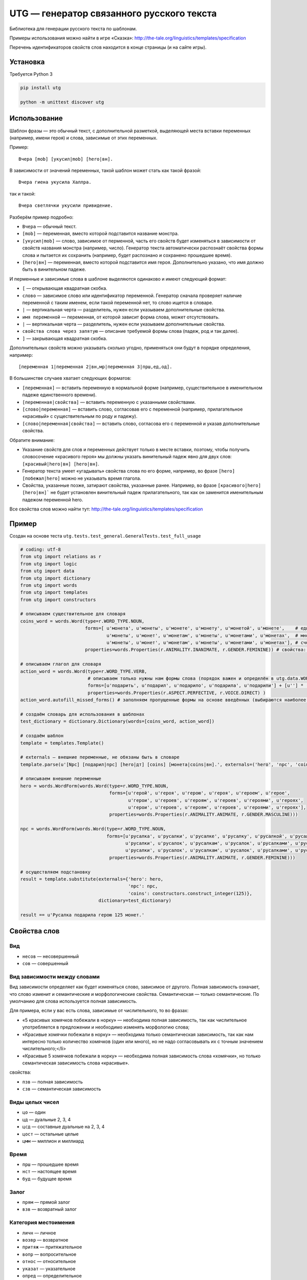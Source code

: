 ##########################################
UTG — генератор связанного русского текста
##########################################

Библиотека для генерации русского текста по шаблонам.

Примеры использования можно найти в игре «Сказка»: http://the-tale.org/linguistics/templates/specification

Перечень идентификаторов свойств слов находится в конце страницы (и на сайте игры).

*********
Установка
*********

Требуется Python 3

.. code:: bash

   pip install utg

   python -m unittest discover utg


*************
Использование
*************

Шаблон фразы — это обычный текст, с дополнительной разметкой, выделяющей места вставки переменных (например, имени героя) и слова, зависимые от этих переменных.

Пример::

  Вчера [mob] [укусил|mob] [hero|вн].

В зависимости от значений переменных, такой шаблон может стать как такой фразой::

  Вчера гиена укусила Халлра.

так и такой::

  Вчера светлячки укусили привидение.

Разберём пример подробно:

* ``Вчера`` — обычный текст.
* ``[mob]`` — переменная, вместо которой подставится название монстра.
* ``[укусил|mob]`` — слово, зависимое от перменной, часть его свойств будет изменяться в зависимости от свойств названия монстра (например, число). Генератор текста автоматически распознаёт свойства формы слова и пытается их сохранить (например, будет распознано и сохранено прошедшее время).
* ``[hero|вн]`` — переменная, вместо которой подставится имя героя. Дополнительно указано, что имя должно быть в винительном падеже.

И перменные и зависимые слова в шаблоне выделяются одинаково и имеют следующий формат:

* ``[`` — открывающая квадратная скобка.
* ``слово`` — зависимое слово или идентификатор переменной. Генератор сначала проверяет наличие переменной с таким именем, если такой переменной нет, то слово ищется в словаре.
* ``|`` — вертикальная черта — разделитель, нужен если указываем дополнительные свойства.
* ``имя переменной`` — переменная, от которой зависит форма слова, может отсутствовать.
* ``|`` — вертикальная черта — разделитель, нужен если указываем дополнительные свойства.
* ``свойства слова через запятую`` — описание требуемой формы слова (падеж, род и так далее).
* ``]`` — закрывающая квадратная скобка.

Дополнительных свойств можно указывать сколько угодно, применяться они будут в порядке определения, например::

  [переменная 1|переменная 2|вн,мр|переменная 3|прш,ед,од].

В большинстве случаев хватает следующих форматов:

* ``[переменная]`` — вставить переменную в нормальной форме (например, существительное в именительном падеже единственного времени).
* ``[переменная|свойства]`` — вставить переменную с указанными свойствами.
* ``[слово|переменная]`` — вставить слово, согласовав его с переменной (например, прилагательное «красивый» с существительным по роду и падежу).
* ``[слово|переменная|свойства]`` — вставить слово, согласова его с переменной и указав дополнительные свойства.

Обратите внимание:

* Указание свойств для слов и переменных действует только в месте вставки, поэтому, чтобы получить словосочение «красивого героя» мы должны указать винительный падеж явно для двух слов: ``[красивый|hero|вн] [hero|вн]``.
* Генератор текста умеет «угадывать» свойства слова по его форме, например, во фразе ``[hero] [побежал|hero]`` можно не указывать время глагола.
* Свойства, указанные позже, затирают свойства, указанные ранее. Например, во фразе ``[красивого|hero] [hero|вн]``` не будет установлен винительный падеж прилагательного, так как он заменится именительным падежом переменной hero.

Все свойства слов можно найти тут: http://the-tale.org/linguistics/templates/specification

******
Пример
******

Создан на основе теста ``utg.tests.test_general.GeneralTests.test_full_usage``

.. code:: python

   # coding: utf-8
   from utg import relations as r
   from utg import logic
   from utg import data
   from utg import dictionary
   from utg import words
   from utg import templates
   from utg import constructors

   # описываем существительное для словаря
   coins_word = words.Word(type=r.WORD_TYPE.NOUN,
                           forms=[ u'монета', u'монеты', u'монете', u'монету', u'монетой', u'монете',    # единственнео число
                                   u'монеты', u'монет', u'монетам', u'монеты', u'монетами', u'монетах',  # множественное число
                                   u'монеты', u'монет', u'монетам', u'монеты', u'монетами', u'монетах'], # счётное число (заполнено для пример, может быть заполнено методом autofill_missed_forms)
                           properties=words.Properties(r.ANIMALITY.INANIMATE, r.GENDER.FEMININE)) # свойства: неодушевлённое, женский род

   # описываем глагол для словаря
   action_word = words.Word(type=r.WORD_TYPE.VERB,
                            # описываем только нужны нам формы слова (порядок важен и определён в utg.data.WORDS_CACHES[r.WORD_TYPE.VERB])
                            forms=[u'подарить', u'подарил', u'подарило', u'подарила', u'подарили'] + [u''] * (len(data.WORDS_CACHES[r.WORD_TYPE.VERB]) - 5),
                            properties=words.Properties(r.ASPECT.PERFECTIVE, r.VOICE.DIRECT) )
   action_word.autofill_missed_forms() # заполняем пропущенные формы на основе введённых (выбираются наиболее близкие)

   # создаём словарь для использования в шаблонах
   test_dictionary = dictionary.Dictionary(words=[coins_word, action_word])

   # создаём шаблон
   template = templates.Template()

   # externals — внешние переменные, не обязаны быть в словаре
   template.parse(u'[Npc] [подарил|npc] [hero|дт] [coins] [монета|coins|вн].', externals=('hero', 'npc', 'coins'))

   # описываем внешние переменные
   hero = words.WordForm(words.Word(type=r.WORD_TYPE.NOUN,
                                    forms=[u'герой', u'героя', u'герою', u'героя', u'героем', u'герое',
                                           u'герои', u'героев', u'героям', u'героев', u'героями', u'героях',
                                           u'герои', u'героев', u'героям', u'героев', u'героями', u'героях'],
                                    properties=words.Properties(r.ANIMALITY.ANIMATE, r.GENDER.MASCULINE)))

   npc = words.WordForm(words.Word(type=r.WORD_TYPE.NOUN,
                                   forms=[u'русалка', u'русалки', u'русалке', u'русалку', u'русалкой', u'русалке',
                                          u'русалки', u'русалок', u'русалкам', u'русалок', u'русалками', u'русалках',
                                          u'русалки', u'русалок', u'русалкам', u'русалок', u'русалками', u'русалках'],
                                    properties=words.Properties(r.ANIMALITY.ANIMATE, r.GENDER.FEMININE)))

   # осуществляем подстановку
   result = template.substitute(externals={'hero': hero,
                                           'npc': npc,
                                           'coins': constructors.construct_integer(125)},
                                dictionary=test_dictionary)

   result == u'Русалка подарила герою 125 монет.'


*************
Свойства слов
*************

===
Вид
===

* ``несов`` — несовершенный
* ``сов`` — совершенный

=============================
Вид зависимости между словами
=============================

Вид зависимости определяет как будет изменяться слово, зависимое от другого. Полная зависимость означает, что слово изменит и семантические и морфологические свойства. Семантическая — только семантические. По умолчанию для слова используется полная зависимость.

Для примера, если у вас есть слова, зависимые от числительного, то во фразах:

* «5 красивых хомячков побежали в норку» — необходима полная зависимость, так как числительное употребляется в предложении и необходимо изменять морфологию слова;
* «Красивые хомячки побежали в норку» — необходима только семантическая зависимость, так как нам интересно только количество хомячков (один или много), но не надо согласовывать их с точным значением числительного;</li>
* «Красивые 5 хомячков побежали в норку» — необходима полная зависимость слова «хомячки», но только семантическая зависимость слова «красивые».

свойства:

* ``пзв`` — полная зависимость
* ``сзв`` — семантическая зависимость

================
Виды целых чисел
================

* ``цо`` — один
* ``цд`` — дуальные 2, 3, 4
* ``цсд`` — составные дуальные на 2, 3, 4
* ``цост`` — остальные целые
* ``цмм`` — миллион и миллиард

=====
Время
=====

* ``прш`` — прошедшее время
* ``нст`` — настоящее время
* ``буд`` — будущее время

=====
Залог
=====

* ``прям`` — прямой залог
* ``взв`` — возвратный залог

=====================
Категория местоимения
=====================

* ``личн`` — личное
* ``возвр`` — возвратное
* ``притяж`` — притяжательное
* ``вопр`` — вопросительное
* ``относ`` — относительное
* ``указат`` — указательное
* ``опред`` — определительное
* ``отриц`` — отрицательное
* ``неопр`` — неопределённое
* ``взаимн`` — взаимное

=========================
Категория прилагательного
=========================

* ``кач`` — качественное
* ``отн`` — относительное
* ``прит`` — притяжательное

====
Лицо
====

* ``1л`` — 1-ое лицо
* ``2л`` — 2-ое лицо
* ``3л`` — 3-е лицо

==============
Одушевлённость
==============

* ``од`` — одушевлённое
* ``но`` — неодушевлённое

=====
Падеж
=====

* ``им`` — именительный
* ``рд`` — родительный
* ``дт`` — дательный
* ``вн`` — винительный
* ``тв`` — творительный
* ``пр`` — предложный

=================
Размер 1-ой буквы
=================

* ``строч`` — строчная
* ``загл`` — заглавная

===
Род
===

* ``мр`` — мужской род
* ``ср`` — средний род
* ``жр`` — женский род

=======================
Степень прилагательного
=======================

* ``пол`` — положительная степень
* ``сравн`` — сравнительная степень
* ``прев`` — превосходная степень

=============
Форма глагола
=============

* ``инф`` — инфинитив
* ``изъяв`` — изъявительное наклонение
* ``пов`` — повелительное наклонение

==============
Форма предлога
==============

* ``осн`` — основная форма
* ``алт`` — альтернативная форма
* ``спц`` — специальная форма

=====================
Форма прилагательного
=====================

* ``полнприл`` — полная форма
* ``крприл`` — краткая форма

===============
Форма причастия
===============

* ``полнприч`` — полная форма
* ``крприч`` — краткая форма

======================
Форма существительного
======================

* ``нс`` — нормальная форма
* ``счт`` — счётная форма

==========
Часть речи
==========

* ``сущ`` — существительное
* ``прил`` — прилагательное
* ``мест`` — местоимение
* ``гл`` — глагол
* ``прич`` — причастие
* ``целое`` — целое число
* ``текст`` — текст
* ``предл`` — предлог

=====
Число
=====

* ``ед`` — единственное число
* ``мн`` — множественное число
